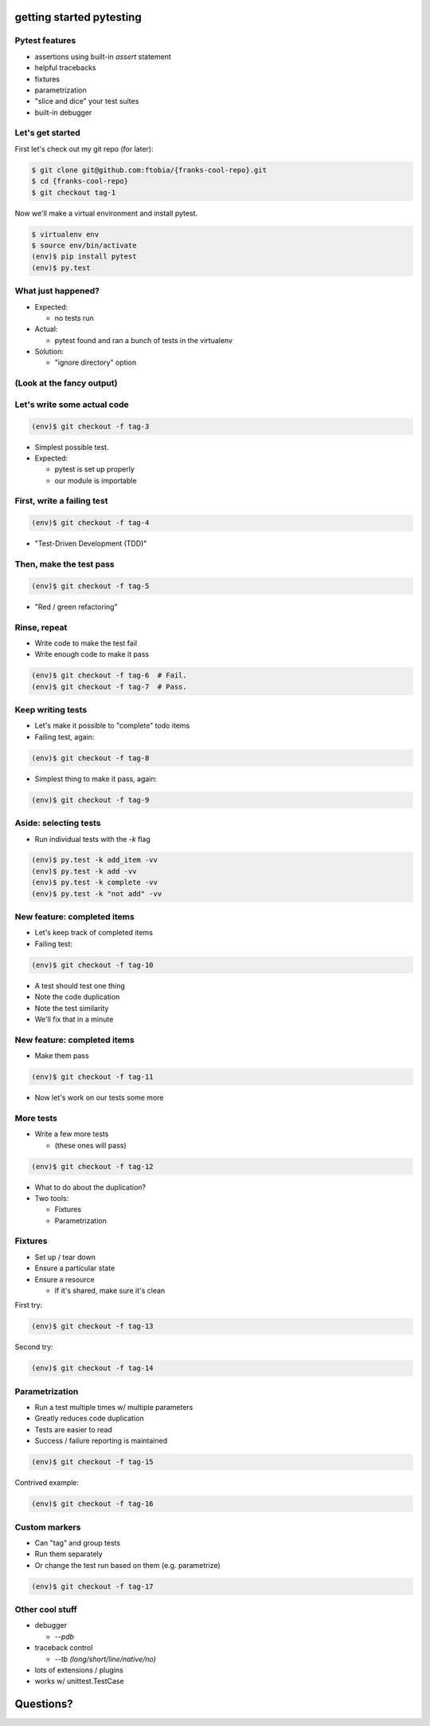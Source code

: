 
.. getting started pytesting slides file, created by
   hieroglyph-quickstart on Mon Oct  6 22:53:18 2014.


getting started pytesting
=========================


Pytest features
---------------
- assertions using built-in `assert` statement
- helpful tracebacks
- fixtures
- parametrization
- "slice and dice" your test suites
- built-in debugger


Let's get started
-----------------
First let's check out my git repo (for later):

.. code-block:: none

  $ git clone git@github.com:ftobia/{franks-cool-repo}.git
  $ cd {franks-cool-repo}
  $ git checkout tag-1

Now we'll make a virtual environment and install pytest.

.. code-block:: none

  $ virtualenv env
  $ source env/bin/activate
  (env)$ pip install pytest
  (env)$ py.test


What just happened?
-------------------
- Expected:

  - no tests run

- Actual:

  - pytest found and ran a bunch of tests in the virtualenv

- Solution:

  - "ignore directory" option


(Look at the fancy output)
--------------------------

Let's write some actual code
----------------------------
.. code-block:: none

  (env)$ git checkout -f tag-3

- Simplest possible test.
- Expected:

  - pytest is set up properly
  - our module is importable


First, write a failing test
---------------------------
.. code-block:: none

  (env)$ git checkout -f tag-4

- "Test-Driven Development (TDD)"


Then, make the test pass
------------------------
.. code-block:: none

  (env)$ git checkout -f tag-5

- "Red / green refactoring"


Rinse, repeat
-------------
- Write code to make the test fail
- Write enough code to make it pass

.. code-block:: none

  (env)$ git checkout -f tag-6  # Fail.
  (env)$ git checkout -f tag-7  # Pass.


Keep writing tests
------------------
- Let's make it possible to "complete" todo items
- Failing test, again:

.. code-block:: none

  (env)$ git checkout -f tag-8

- Simplest thing to make it pass, again:

.. code-block:: none

  (env)$ git checkout -f tag-9


Aside: selecting tests
----------------------
- Run individual tests with the `-k` flag

.. code-block:: none

  (env)$ py.test -k add_item -vv
  (env)$ py.test -k add -vv
  (env)$ py.test -k complete -vv
  (env)$ py.test -k "not add" -vv


New feature: completed items
----------------------------
- Let's keep track of completed items
- Failing test:

.. code-block:: none

  (env)$ git checkout -f tag-10

- A test should test one thing
- Note the code duplication
- Note the test similarity
- We'll fix that in a minute


New feature: completed items
----------------------------
- Make them pass

.. code-block:: none

  (env)$ git checkout -f tag-11

- Now let's work on our tests some more


More tests
----------
- Write a few more tests

  - (these ones will pass)

.. code-block:: none

  (env)$ git checkout -f tag-12

- What to do about the duplication?
- Two tools:

  - Fixtures
  - Parametrization


Fixtures
--------
- Set up / tear down
- Ensure a particular state
- Ensure a resource

  - If it's shared, make sure it's clean

First try:

.. code-block:: none

  (env)$ git checkout -f tag-13

Second try:

.. code-block:: none

  (env)$ git checkout -f tag-14


Parametrization
---------------
- Run a test multiple times w/ multiple parameters
- Greatly reduces code duplication
- Tests are easier to read
- Success / failure reporting is maintained

.. code-block:: none

  (env)$ git checkout -f tag-15

Contrived example:

.. code-block:: none

  (env)$ git checkout -f tag-16


Custom markers
--------------
- Can "tag" and group tests
- Run them separately
- Or change the test run based on them (e.g. parametrize)

.. code-block:: none

  (env)$ git checkout -f tag-17


Other cool stuff
----------------
- debugger

  - `--pdb`

- traceback control

  - `--tb (long/short/line/native/no)`

- lots of extensions / plugins
- works w/ unittest.TestCase


Questions?
==========

